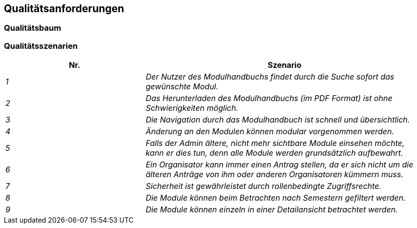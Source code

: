 [[section-quality-scenarios]]
== Qualitätsanforderungen



=== Qualitätsbaum



=== Qualitätsszenarien


[cols="1,2" options="header"]

|===
|Nr. | Szenario
| _1_ | _Der Nutzer des Modulhandbuchs findet durch die Suche sofort das gewünschte Modul._
| _2_ | _Das Herunterladen des Modulhandbuchs (im PDF Format) ist ohne Schwierigkeiten möglich._
| _3_ | _Die Navigation durch das Modulhandbuch ist schnell und übersichtlich._
| _4_ | _Änderung an den Modulen können modular vorgenommen werden._
| _5_ | _Falls der Admin ältere, nicht mehr sichtbare Module einsehen möchte, kann er dies tun, denn alle Module werden grundsätzlich aufbewahrt._
| _6_ | _Ein Organisator kann immer einen Antrag stellen, da er sich nicht um die älteren Anträge von ihm oder anderen Organisatoren kümmern muss._
| _7_ | _Sicherheit ist gewährleistet durch rollenbedingte Zugriffsrechte._
| _8_ | _Die Module können beim Betrachten nach Semestern gefiltert werden._
| _9_ | _Die Module können einzeln in einer Detailansicht betrachtet werden._

|===
